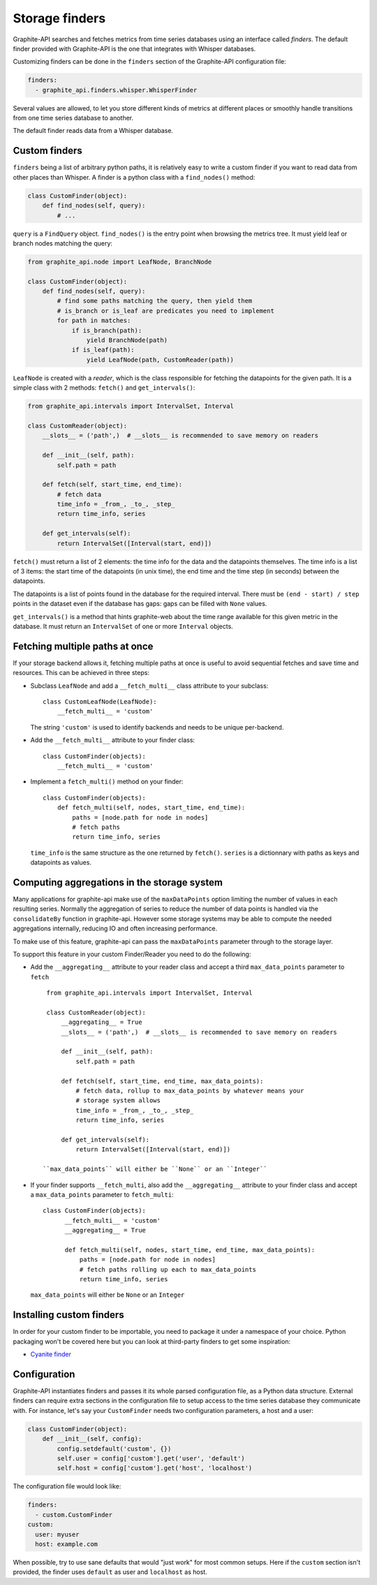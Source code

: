 Storage finders
---------------

Graphite-API searches and fetches metrics from time series databases using an
interface called *finders*. The default finder provided with Graphite-API is
the one that integrates with Whisper databases.

Customizing finders can be done in the ``finders`` section of the Graphite-API
configuration file:

.. code-block:: yaml

    finders:
      - graphite_api.finders.whisper.WhisperFinder

Several values are allowed, to let you store different kinds of metrics at
different places or smoothly handle transitions from one time series database
to another.

The default finder reads data from a Whisper database.

Custom finders
^^^^^^^^^^^^^^

``finders`` being a list of arbitrary python paths, it is relatively easy to
write a custom finder if you want to read data from other places than Whisper.
A finder is a python class with a ``find_nodes()`` method:

.. code-block:: python

    class CustomFinder(object):
        def find_nodes(self, query):
            # ...

``query`` is a ``FindQuery`` object. ``find_nodes()`` is the entry point when
browsing the metrics tree. It must yield leaf or branch nodes matching the
query:

.. code-block:: python

    from graphite_api.node import LeafNode, BranchNode

    class CustomFinder(object):
        def find_nodes(self, query):
            # find some paths matching the query, then yield them
            # is_branch or is_leaf are predicates you need to implement
            for path in matches:
                if is_branch(path):
                    yield BranchNode(path)
                if is_leaf(path):
                    yield LeafNode(path, CustomReader(path))


``LeafNode`` is created with a *reader*, which is the class responsible for
fetching the datapoints for the given path. It is a simple class with 2
methods: ``fetch()`` and ``get_intervals()``:

.. code-block:: python

    from graphite_api.intervals import IntervalSet, Interval

    class CustomReader(object):
        __slots__ = ('path',)  # __slots__ is recommended to save memory on readers

        def __init__(self, path):
            self.path = path

        def fetch(self, start_time, end_time):
            # fetch data
            time_info = _from_, _to_, _step_
            return time_info, series

        def get_intervals(self):
            return IntervalSet([Interval(start, end)])

``fetch()`` must return a list of 2 elements: the time info for the data and
the datapoints themselves. The time info is a list of 3 items: the start time
of the datapoints (in unix time), the end time and the time step (in seconds)
between the datapoints.

The datapoints is a list of points found in the database for the required
interval. There must be ``(end - start) / step`` points in the dataset even if
the database has gaps: gaps can be filled with ``None`` values.

``get_intervals()`` is a method that hints graphite-web about the time range
available for this given metric in the database. It must return an
``IntervalSet`` of one or more ``Interval`` objects.

Fetching multiple paths at once
^^^^^^^^^^^^^^^^^^^^^^^^^^^^^^^

If your storage backend allows it, fetching multiple paths at once is useful
to avoid sequential fetches and save time and resources. This can be achieved
in three steps:

* Subclass ``LeafNode`` and add a ``__fetch_multi__`` class attribute to your
  subclass::

      class CustomLeafNode(LeafNode):
          __fetch_multi__ = 'custom'

  The string ``'custom'`` is used to identify backends and needs to be unique
  per-backend.

* Add the ``__fetch_multi__`` attribute to your finder class::

      class CustomFinder(objects):
          __fetch_multi__ = 'custom'

* Implement a ``fetch_multi()`` method on your finder::

      class CustomFinder(objects):
          def fetch_multi(self, nodes, start_time, end_time):
              paths = [node.path for node in nodes]
              # fetch paths
              return time_info, series

  ``time_info`` is the same structure as the one returned by ``fetch()``.
  ``series`` is a dictionnary with paths as keys and datapoints as values.

Computing aggregations in the storage system
^^^^^^^^^^^^^^^^^^^^^^^^^^^^^^^^^^^^^^^^^^^^

Many applications for graphite-api make use of the ``maxDataPoints`` option
limiting the number of values in each resulting series. Normally the
aggregation of series to reduce the number of data points is handled via
the ``consolidateBy`` function in graphite-api. However some storage systems
may be able to compute the needed aggregations internally, reducing IO and often
increasing performance.

To make use of this feature, graphite-api can pass the ``maxDataPoints``
parameter through to the storage layer.

To support this feature in your custom Finder/Reader you need to do the following:

* Add the ``__aggregating__`` attribute to your reader class and accept a
  third ``max_data_points`` parameter to ``fetch`` ::

    from graphite_api.intervals import IntervalSet, Interval

    class CustomReader(object):
        __aggregating__ = True
        __slots__ = ('path',)  # __slots__ is recommended to save memory on readers

        def __init__(self, path):
            self.path = path

        def fetch(self, start_time, end_time, max_data_points):
            # fetch data, rollup to max_data_points by whatever means your
            # storage system allows
            time_info = _from_, _to_, _step_
            return time_info, series

        def get_intervals(self):
            return IntervalSet([Interval(start, end)])

   ``max_data_points`` will either be ``None`` or an ``Integer``

* If your finder supports ``__fetch_multi``, also add the ``__aggregating__``
  attribute to your finder class and accept a ``max_data_points`` parameter
  to ``fetch_multi``::

    class CustomFinder(objects):
          __fetch_multi__ = 'custom'
          __aggregating__ = True

          def fetch_multi(self, nodes, start_time, end_time, max_data_points):
              paths = [node.path for node in nodes]
              # fetch paths rolling up each to max_data_points
              return time_info, series

  ``max_data_points`` will either be ``None`` or an ``Integer``

Installing custom finders
^^^^^^^^^^^^^^^^^^^^^^^^^

In order for your custom finder to be importable, you need to package it under
a namespace of your choice. Python packaging won't be covered here but you can
look at third-party finders to get some inspiration:

* `Cyanite finder <https://github.com/brutasse/graphite-cyanite>`_

Configuration
^^^^^^^^^^^^^

Graphite-API instantiates finders and passes it its whole parsed configuration
file, as a Python data structure. External finders can require extra sections
in the configuration file to setup access to the time series database they
communicate with. For instance, let's say your ``CustomFinder`` needs two
configuration parameters, a host and a user:

.. code-block:: python

    class CustomFinder(object):
        def __init__(self, config):
            config.setdefault('custom', {})
            self.user = config['custom'].get('user', 'default')
            self.host = config['custom'].get('host', 'localhost')

The configuration file would look like:

.. code-block:: yaml

    finders:
      - custom.CustomFinder
    custom:
      user: myuser
      host: example.com

When possible, try to use sane defaults that would "just work" for most common
setups. Here if the ``custom`` section isn't provided, the finder uses
``default`` as user and ``localhost`` as host.
